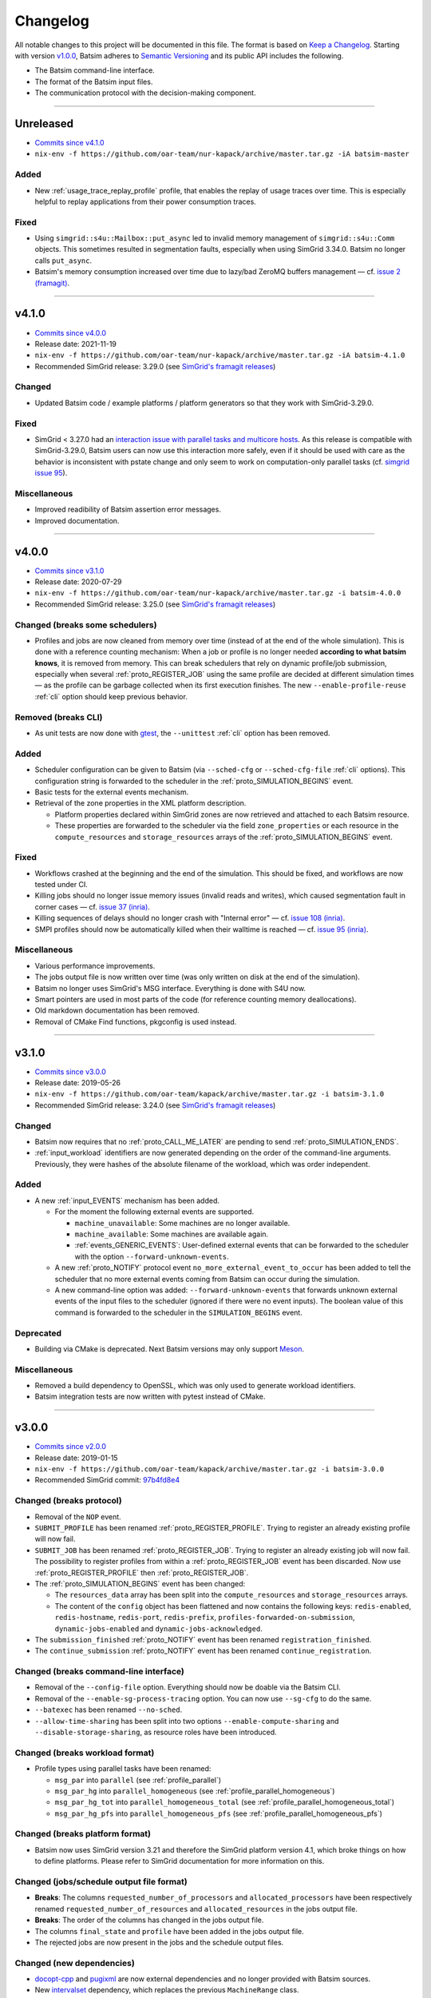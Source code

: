 .. _changelog:

Changelog
=========

All notable changes to this project will be documented in this file.
The format is based on `Keep a Changelog`_.
Starting with version `v1.0.0`_, Batsim adheres to `Semantic Versioning`_ and its public API includes the following.

- The Batsim command-line interface.
- The format of the Batsim input files.
- The communication protocol with the decision-making component.

........................................................................................................................

Unreleased
----------

- `Commits since v4.1.0 <https://github.com/oar-team/batsim/compare/v4.1.0...HEAD>`_
- ``nix-env -f https://github.com/oar-team/nur-kapack/archive/master.tar.gz -iA batsim-master``

Added
~~~~~
- New :ref:`usage_trace_replay_profile` profile, that enables the replay of usage traces over time.
  This is especially helpful to replay applications from their power consumption traces.

Fixed
~~~~~
- Using ``simgrid::s4u::Mailbox::put_async`` led to invalid memory management of ``simgrid::s4u::Comm`` objects.
  This sometimes resulted in segmentation faults, especially when using SimGrid 3.34.0.
  Batsim no longer calls ``put_async``.
- Batsim's memory consumption increased over time due to lazy/bad ZeroMQ buffers management — cf. `issue 2 (framagit) <https://framagit.org/batsim/batsim/-/issues/2>`_.

........................................................................................................................

v4.1.0
------

- `Commits since v4.0.0 <https://github.com/oar-team/batsim/compare/v4.0.0...v4.1.0>`_
- Release date: 2021-11-19
- ``nix-env -f https://github.com/oar-team/nur-kapack/archive/master.tar.gz -iA batsim-4.1.0``
- Recommended SimGrid release: 3.29.0 (see `SimGrid's framagit releases <https://framagit.org/simgrid/simgrid/-/tags>`_)

Changed
~~~~~~~
- Updated Batsim code / example platforms / platform generators so that they work with SimGrid-3.29.0.

Fixed
~~~~~
- SimGrid < 3.27.0 had an `interaction issue with parallel tasks and multicore hosts <https://framagit.org/simgrid/simgrid/-/issues/37>`_.
  As this release is compatible with SimGrid-3.29.0, Batsim users can now use this interaction more safely,
  even if it should be used with care as the behavior is inconsistent with pstate change and only seem to work on computation-only parallel tasks (cf. `simgrid issue 95 <https://framagit.org/simgrid/simgrid/-/issues/95>`_).

Miscellaneous
~~~~~~~~~~~~~
- Improved readibility of Batsim assertion error messages.
- Improved documentation.

........................................................................................................................

v4.0.0
------

- `Commits since v3.1.0 <https://github.com/oar-team/batsim/compare/v3.1.0...v4.0.0>`_
- Release date: 2020-07-29
- ``nix-env -f https://github.com/oar-team/nur-kapack/archive/master.tar.gz -i batsim-4.0.0``
- Recommended SimGrid release: 3.25.0 (see `SimGrid's framagit releases <https://framagit.org/simgrid/simgrid/-/tags>`_)

Changed (**breaks some schedulers**)
~~~~~~~~~~~~~~~~~~~~~~~~~~~~~~~~~~~~

- Profiles and jobs are now cleaned from memory over time (instead of at the end of the whole simulation).
  This is done with a reference counting mechanism: When a job or profile is no longer needed **according to what batsim knows**, it is removed from memory.
  This can break schedulers that rely on dynamic profile/job submission, especially when several :ref:`proto_REGISTER_JOB` using the same profile are decided at different simulation times — as the profile can be garbage collected when its first execution finishes.
  The new ``--enable-profile-reuse`` :ref:`cli` option should keep previous behavior.

Removed (**breaks CLI**)
~~~~~~~~~~~~~~~~~~~~~~~~

- As unit tests are now done with gtest_, the ``--unittest`` :ref:`cli` option has been removed.

Added
~~~~~

- Scheduler configuration can be given to Batsim (via ``--sched-cfg`` or ``--sched-cfg-file`` :ref:`cli` options).
  This configuration string is forwarded to the scheduler in the :ref:`proto_SIMULATION_BEGINS` event.
- Basic tests for the external events mechanism.
- Retrieval of the zone properties in the XML platform description.

  - Platform properties declared within SimGrid zones are now retrieved and attached to each Batsim resource.
  - These properties are forwarded to the scheduler via the field ``zone_properties`` or each resource in the ``compute_resources`` and ``storage_resources`` arrays of the :ref:`proto_SIMULATION_BEGINS` event.

Fixed
~~~~~

- Workflows crashed at the beginning and the end of the simulation. This should be fixed, and workflows are now tested under CI.
- Killing jobs should no longer issue memory issues (invalid reads and writes), which caused segmentation fault in corner cases — cf. `issue 37 (inria) <https://gitlab.inria.fr/batsim/batsim/issues/37/>`_.
- Killing sequences of delays should no longer crash with "Internal error" — cf. `issue 108 (inria) <https://gitlab.inria.fr/batsim/batsim/issues/108/>`_.
- SMPI profiles should now be automatically killed when their walltime is reached — cf. `issue 95 (inria) <https://gitlab.inria.fr/batsim/batsim/issues/95/>`_.

Miscellaneous
~~~~~~~~~~~~~

- Various performance improvements.
- The jobs output file is now written over time (was only written on disk at the end of the simulation).
- Batsim no longer uses SimGrid's MSG interface. Everything is done with S4U now.
- Smart pointers are used in most parts of the code (for reference counting memory deallocations).
- Old markdown documentation has been removed.
- Removal of CMake Find functions, pkgconfig is used instead.

........................................................................................................................

v3.1.0
------

- `Commits since v3.0.0 <https://github.com/oar-team/batsim/compare/v3.0.0...v3.1.0>`_
- Release date: 2019-05-26
- ``nix-env -f https://github.com/oar-team/kapack/archive/master.tar.gz -i batsim-3.1.0``
- Recommended SimGrid release: 3.24.0 (see `SimGrid's framagit releases <https://framagit.org/simgrid/simgrid/-/tags>`_)

Changed
~~~~~~~

- Batsim now requires that no :ref:`proto_CALL_ME_LATER` are pending to send :ref:`proto_SIMULATION_ENDS`.
- :ref:`input_workload` identifiers are now generated depending on the order of the command-line arguments.
  Previously, they were hashes of the absolute filename of the workload, which was order independent.

Added
~~~~~

- A new :ref:`input_EVENTS` mechanism has been added.

  - For the moment the following external events are supported.

    - ``machine_unavailable``: Some machines are no longer available.
    - ``machine_available``: Some machines are available again.
    - :ref:`events_GENERIC_EVENTS`: User-defined external events that can be forwarded to the scheduler with the option ``--forward-unknown-events``.
  - A new :ref:`proto_NOTIFY` protocol event ``no_more_external_event_to_occur`` has been added to tell the scheduler
    that no more external events coming from Batsim can occur during the simulation.
  - A new command-line option was added: ``--forward-unknown-events`` that forwards unknown external events of the input files to the scheduler (ignored if there were no event inputs).
    The boolean value of this command is forwarded to the scheduler in the ``SIMULATION_BEGINS`` event.

Deprecated
~~~~~~~~~~

- Building via CMake is deprecated. Next Batsim versions may only support Meson_.

Miscellaneous
~~~~~~~~~~~~~

- Removed a build dependency to OpenSSL, which was only used to generate workload identifiers.
- Batsim integration tests are now written with pytest instead of CMake.

........................................................................................................................

v3.0.0
------

- `Commits since v2.0.0 <https://github.com/oar-team/batsim/compare/v2.0.0...v3.0.0>`_
- Release date: 2019-01-15
- ``nix-env -f https://github.com/oar-team/kapack/archive/master.tar.gz -i batsim-3.0.0``
- Recommended SimGrid commit:
  `97b4fd8e4 <https://framagit.org/simgrid/simgrid/commit/97b4fd8e435a44171d471a245142e6fd0eb992b2>`_

Changed (**breaks protocol**)
~~~~~~~~~~~~~~~~~~~~~~~~~~~~~

- Removal of the ``NOP`` event.
- ``SUBMIT_PROFILE`` has been renamed :ref:`proto_REGISTER_PROFILE`.
  Trying to register an already existing profile will now fail.
- ``SUBMIT_JOB`` has been renamed :ref:`proto_REGISTER_JOB`.
  Trying to register an already existing job will now fail.
  The possibility to register profiles from within a :ref:`proto_REGISTER_JOB` event has been discarded.
  Now use :ref:`proto_REGISTER_PROFILE` then :ref:`proto_REGISTER_JOB`.
- The :ref:`proto_SIMULATION_BEGINS` event has been changed:

  - The ``resources_data`` array has been split into
    the ``compute_resources`` and ``storage_resources`` arrays.
  - The content of the ``config`` object has been flattened and now contains the following keys:
    ``redis-enabled``, ``redis-hostname``, ``redis-port``, ``redis-prefix``, ``profiles-forwarded-on-submission``, ``dynamic-jobs-enabled`` and ``dynamic-jobs-acknowledged``.
- The ``submission_finished`` :ref:`proto_NOTIFY` event has been renamed ``registration_finished``.
- The ``continue_submission`` :ref:`proto_NOTIFY` event has been renamed ``continue_registration``.

Changed (**breaks command-line interface**)
~~~~~~~~~~~~~~~~~~~~~~~~~~~~~~~~~~~~~~~~~~~

- Removal of the ``--config-file`` option.
  Everything should now be doable via the Batsim CLI.
- Removal of the ``--enable-sg-process-tracing`` option.
  You can now use ``--sg-cfg`` to do the same.
- ``--batexec`` has been renamed ``--no-sched``.
- ``--allow-time-sharing`` has been split into two options
  ``--enable-compute-sharing`` and ``--disable-storage-sharing``,
  as resource roles have been introduced.

Changed (**breaks workload format**)
~~~~~~~~~~~~~~~~~~~~~~~~~~~~~~~~~~~~

- Profile types using parallel tasks have been renamed:

  - ``msg_par`` into ``parallel`` (see :ref:`profile_parallel`)
  - ``msg_par_hg`` into ``parallel_homogeneous`` (see :ref:`profile_parallel_homogeneous`)
  - ``msg_par_hg_tot`` into ``parallel_homogeneous_total`` (see :ref:`profile_parallel_homogeneous_total`)
  - ``msg_par_hg_pfs`` into ``parallel_homogeneous_pfs`` (see :ref:`profile_parallel_homogeneous_pfs`)

Changed (**breaks platform format**)
~~~~~~~~~~~~~~~~~~~~~~~~~~~~~~~~~~~~

- Batsim now uses SimGrid version 3.21 and therefore the
  SimGrid platform version 4.1, which broke things on how to define platforms.
  Please refer to SimGrid documentation for more information on this.

Changed (jobs/schedule output file format)
~~~~~~~~~~~~~~~~~~~~~~~~~~~~~~~~~~~~~~~~~~

- **Breaks**: The columns ``requested_number_of_processors`` and ``allocated_processors`` have been respectively renamed ``requested_number_of_resources`` and ``allocated_resources`` in the jobs output file.
- **Breaks**: The order of the columns has changed in the jobs output file.
- The columns ``final_state`` and ``profile`` have been added in the jobs output file.
- The rejected jobs are now present in the jobs and the schedule output files.

Changed (new dependencies)
~~~~~~~~~~~~~~~~~~~~~~~~~~

- `docopt-cpp`_ and pugixml_ are now external dependencies and no longer provided with Batsim sources.
- New intervalset_ dependency, which replaces the previous ``MachineRange`` class.
- batexpe_ is now an optional dependency to test batsim.

Added (protocol)
~~~~~~~~~~~~~~~~

- Addition of the ``no_more_static_job_to_submit`` :ref:`proto_NOTIFY` event,
  which is sent by Batsim when all the jobs described in the static
  workloads/workflows have been submitted.
- Addition of the ``profiles`` object in the :ref:`proto_SIMULATION_BEGINS` event.
  The key is the workload_id and the value is the list of profiles of that workload.
- Addition of the optional ``storage_mapping`` object in the :ref:`proto_EXECUTE_JOB` event,
  which allows to define which resource id should be used for a named IO resource.
- Addition of the optional ``additional_io_job`` object in the :ref:`proto_EXECUTE_JOB` event,
  which allows to add IO movements to a job execution.
  This is done by merging a traditional parallel task (within the allocated hosts that *compute* the job)
  with another parallel task that define IO movements (within the allocated hosts that compute the jobs, but also potentially with IO resources).

Added (platform format)
~~~~~~~~~~~~~~~~~~~~~~~

- Roles can now be specified for the hosts of a platform.
  This is done by setting the ``role`` XML property of a host.
  A default master host can be specified this way by using the ``master`` role value.
  The ``storage`` value is for hosts that describe storage resources ; such hosts are allowed to send and receive bytes but not to compute.
  The ``compute_node`` value (used by default if no role is specified) is for hosts that describe computing resources that can both compute and communicate.
  More information in :ref:`platform_host_roles`.

Added (command-line interface)
~~~~~~~~~~~~~~~~~~~~~~~~~~~~~~

- New ``--add-role-to-hosts`` option, that allows to add a role to some hosts.
- New ``--sg-cfg`` option, that allows to set SimGrid configuration options.
- New ``--sg-log`` option, that allows to set SimGrid logging options.
- New ``--dump-execution-context`` option,
  that dumps the command execution context on the standard output.
  This allows external tools to understand the execution context of a Batsim command without actually parsing it.

Known issues
~~~~~~~~~~~~

- Killing jobs may now crash in some (corner-case) situations.
  This happens since Batsim upgraded its SimGrid version.
  Tracked on `issue 37 (inria) <https://gitlab.inria.fr/batsim/batsim/issues/37/>`_.
- SMPI profiles only handle relative trace filenames.
  Tracked on `issue 97 (inria) <https://gitlab.inria.fr/batsim/batsim/issues/97/>`_.
- Batsim does not check job size correctly when executed with ``--no-sched``.
  Tracked on `issue 70 (inria) <https://gitlab.inria.fr/batsim/batsim/issues/70/>`_.

Miscellaneous
~~~~~~~~~~~~~
- Various bug fixes.
- Removed the python experiment scripts that were located in ``tools/experiments``,
  as robin_ became the standard tool to execute Batsim experiments.
- Removed git submodules. Please now use schedulers directly from their repositories or from kapack.
- Removed dependencies to GMP and cppzmq.
- Batsim now mainly uses the s4u SimGrid interface.
  If you used to set SimGrid configuration/logging options through Batsim CLI,
  the name of such options should therefore have changed.
- Documentation moved to readthedocs.
- The ``workload_profiles`` directory has been renamed ``workloads``.
- New generator for heteregenous platforms (code and documentation in ``platforms/heterogeneous``).
- New demo (in ``demo/``).

........................................................................................................................

v2.0.0
------

- `Commits since v1.4.0 <https://github.com/oar-team/batsim/compare/v1.4.0...v2.0.0>`_
- Release date: 2018-02-20
- ``nix-env -f https://github.com/oar-team/kapack/archive/master.tar.gz -i batsim-2.0.0``
- Recommended SimGrid commit:
  `587483ebe <https://framagit.org/batsim/simgrid/commit/587483ebe7882eae38ca9aba161fa168834c21e4>`_

Changed (**breaks protocol**)
~~~~~~~~~~~~~~~~~~~~~~~~~~~~~

- The ``QUERY_REQUEST`` and ``QUERY_REPLY`` messages have been respectively renamed ``QUERY`` and ``ANSWER``.
  This pair of messages is now bidirectional (Batsim can now ask information to the scheduler).
  Redis interactions with this pair of messages is no longer in the protocol (as it has never been implemented).
- When submitting dynamic jobs (``SUBMIT_JOB``), the ``job_id`` and ``id`` fields should now have the same value.
  Furthermore, jobs id are no longer integers but strings: ``my_wload!hello readers`` is now a valid job identifier.
- Removal of the ``job_status`` field from ``JOB_COMPLETED`` messages.
- ``JOB_COMPLETED`` messages should now be sent even for killed jobs.
  In this case, ``JOB_COMPLETED`` should be sent before ``JOB_KILLED``.

Added
~~~~~

- Added the ``--simgrid-version`` command-line option to show which SimGrid is used by Batsim.
- Added the ``--unittest`` command-line option to run unit tests.
  Executed by Batsim’s continuous integration system.
- New ``SET_JOB_METADATA`` protocol message, which allows to set set metadata to jobs.
  Such metadata is written in the ``_jobs.csv`` output file.
- The ``_schedule.csv`` output file now contains a batsim_version field.
- Added the ``estimate_waiting_time`` QUERY from Batsim to the scheduler.
- The :ref:`proto_SIMULATION_BEGINS` message now contains information about workloads:
  A map from workload identifiers to their filenames.
- Added the ``job_alloc`` field to ``JOB_COMPLETED`` messages,
  which mentions which machines have been allocated to the finished job.

Changed
~~~~~~~

- The ``_jobs.csv`` output file is now written more cleanly.
  The order of the columns within it may have changed.
  Removal of the deprecated ``hacky_job_id`` field.

Fixed
~~~~~

- Numeric sort should now work as expected (this is now tested).
- Power tracing now works when the number of machines is big.
- Output buffers now work even if incoming texts are bigger than the buffer.
- The ``QUERY_REQUEST``/``QUERY_REPLY`` messages were not respecting the protocol definition
  (probably never tested since the JSON protocol update).
- Dynamically submitted jobs could not be used right away after being submitted
  (by the following events, or at least the events of the same timestamp). This should now be possible.

........................................................................................................................

v1.4.0
------

- `Commits since v1.3.0 <https://github.com/oar-team/batsim/compare/v1.3.0...v1.4.0>`_
- Release date: 2017-10-07
- ``nix-env -f https://github.com/oar-team/kapack/archive/master.tar.gz -i batsim-1.4.0``
- Recommended SimGrid commit:
  `587483ebe <https://framagit.org/batsim/simgrid/commit/587483ebe7882eae38ca9aba161fa168834c21e4>`_

Added
~~~~~

- New ``SUBMIT_PROFILE`` protocol message that allows the decision process to submit profiles dynamically.
- New ``msg_par_hg_tot`` profile type.
  This is an homogeneous parallel task whose computation and communications amounts are spread over all allocated nodes.
  They can be seen as optimistic moldable tasks.

........................................................................................................................

v1.3.0
------

- `Commits since v1.2.0 <https://github.com/oar-team/batsim/compare/v1.2.0...v1.3.0>`_
- Release date: 2017-09-30

Added
~~~~~

- Jobs walltimes are no longer mandatory.
  The ``walltime`` field of jobs can now be omitted or set to -1.
  Such jobs will never be killed automatically by Batsim.

........................................................................................................................

v1.2.0
------

- `Commits since v1.1.0 <https://github.com/oar-team/batsim/compare/v1.1.0...v1.2.0>`_
- Release date: 2017-09-23

Added
~~~~~

- The job progress is now sent through the protocol when jobs are killed on request.
  This is done via a new ``job_progress`` map in ``JOB_KILLED`` messages,
  which gives this information for all the jobs that have really been killed.
- New job state ``COMPLETED_WALLTIME_REACHED`` (separated from ``COMPLETED_FAILED``).

........................................................................................................................

v1.1.0
------

- `Commits since v1.0.0 <https://github.com/oar-team/batsim/compare/v1.0.0...v1.1.0>`_
- Release date: 2017-09-09

Added
~~~~~

- New job profiles ``SCHEDULER_SEND`` and ``SCHEDULER_RECV`` that communicate with the scheduler.
  New ``send`` and ``recv`` protocol events that correspond to them.
- Jobs now have a return code.
  Can be specified in the ``ret`` field of the jobs in their JSON description.
  Default value is 0 (success).
- New job state: ``COMPLETED_FAILED``.
- New data added to the ``JOB_COMPLETED`` protocol event.
  ``return_code`` indicates whether the job has succeeded.
  The ``FAILED`` status can now be received.

Changed
~~~~~~~

- The ``repeat`` value of sequence (composed) profiles is now optional.
  Default value is 1 (executed once, no repeat).

........................................................................................................................

v1.0.0
------

- `Commits since v0.99 <https://github.com/oar-team/batsim/compare/v0.99...v1.0.0>`_
- Release date: 2017-09-09

Added
~~~~~

- Stated LGPL-3.0 license.
- Code cosmetics standards are now checked by Codacy.
- New PFS host. Associated with a new ``hpst-host`` command-line option.
- New protocol event ``CHANGE_JOB_STATE``.
  It allows the scheduler to change the state of jobs in Batsim in-memory data structures.
- The ``submission_finished`` notification can be canceled with a ``continue_submission`` notification.
- New data to the :ref:`proto_SIMULATION_BEGINS` protocol event.
  ``allow_time_sharing`` boolean is now forwarded.
  ``resources_data`` gives information on the resources.
  ``hpst_host`` and ``lcst_host`` give information about the parallel file system.
- New data to the ``JOB_COMPLETED`` protocol event.
  ``job_state`` contains the job state (as stored by Batsim).
  ``kill_reason`` contains why the job has been killed (if relevant).
- New ``continue_submission`` :ref:`proto_NOTIFY` event,
  which cancels a previous ``submission_finished`` :ref:`proto_NOTIFY` event.

Modified
~~~~~~~~

-  Improved and renamed parallel file system profiles.
-  Improved code documentation.
-  Improved the python scripts of the tools/ directory.
-  Improved the python scripts of the test/ directory.

Fixed
~~~~~

-  Complex allocation mapping were not handled correctly

........................................................................................................................

v0.99
-----

- Release date: 2017-05-26

Changed
~~~~~~~

-  The protocol is based on ZeroMQ instead of Unix Domain Sockets.
-  The protocol messages are now formatted in JSON (was custom text).

.. _Keep a Changelog: http://keepachangelog.com/en/1.0.0/
.. _Semantic Versioning: http://semver.org/spec/v2.0.0.html
.. _intervalset: https://framagit.org/batsim/intervalset
.. _batexpe: https://framagit.org/batsim/batexpe/
.. _robin: https://framagit.org/batsim/batexpe/blob/master/doc/robin.md
.. _`docopt-cpp`: https://github.com/docopt/docopt.cpp
.. _pugixml: https://pugixml.org/
.. _Meson: https://mesonbuild.com/
.. _gtest: https://github.com/google/googletest
